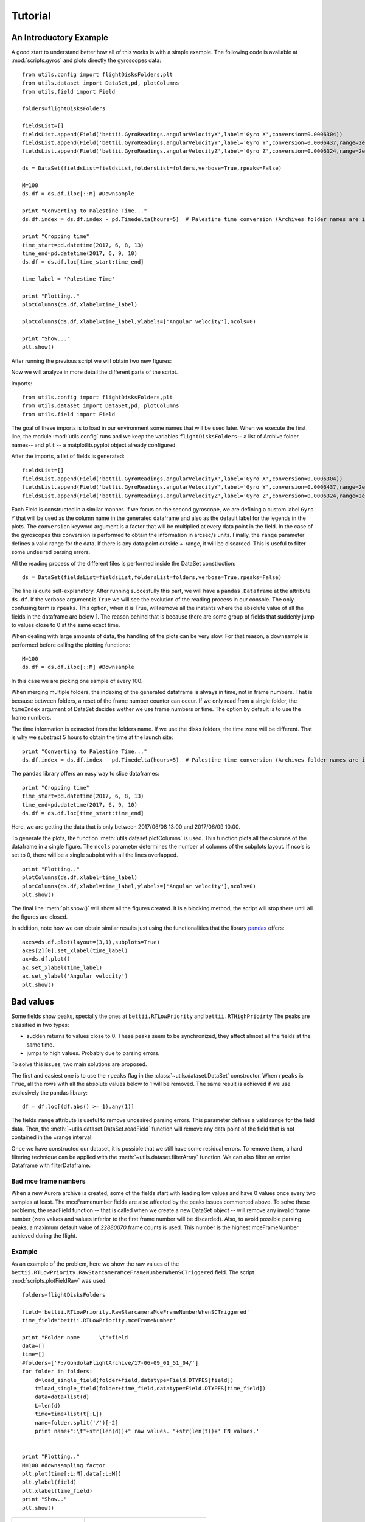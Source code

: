 Tutorial
########
An Introductory Example
=======================
A good start to understand better how all of this works is with a simple example. The following code is available at :mod:`scripts.gyros` and plots directly the gyroscopes data::

	from utils.config import flightDisksFolders,plt
	from utils.dataset import DataSet,pd, plotColumns
	from utils.field import Field

	folders=flightDisksFolders

	fieldsList=[]
	fieldsList.append(Field('bettii.GyroReadings.angularVelocityX',label='Gyro X',conversion=0.0006304))
	fieldsList.append(Field('bettii.GyroReadings.angularVelocityY',label='Gyro Y',conversion=0.0006437,range=2e5))
	fieldsList.append(Field('bettii.GyroReadings.angularVelocityZ',label='Gyro Z',conversion=0.0006324,range=2e5))

	ds = DataSet(fieldsList=fieldsList,foldersList=folders,verbose=True,rpeaks=False)

	M=100
	ds.df = ds.df.iloc[::M] #Downsample

	print "Converting to Palestine Time..."
	ds.df.index = ds.df.index - pd.Timedelta(hours=5)  # Palestine time conversion (Archives folder names are in UTC)

	print "Cropping time"
	time_start=pd.datetime(2017, 6, 8, 13)
	time_end=pd.datetime(2017, 6, 9, 10)
	ds.df = ds.df.loc[time_start:time_end]

	time_label = 'Palestine Time'

	print "Plotting.."
	plotColumns(ds.df,xlabel=time_label)

	plotColumns(ds.df,xlabel=time_label,ylabels=['Angular velocity'],ncols=0)

	print "Show..."
	plt.show()

After running the previous script we will obtain two new figures:

.. image:: ./images/gyros1.png
	:width: 45%
.. image:: ./images/gyros2.png
	:width: 45%

Now we will analyze in more detail the different parts of the script.

Imports::

	from utils.config import flightDisksFolders,plt
	from utils.dataset import DataSet,pd, plotColumns
	from utils.field import Field

The goal of these imports is to load in our environment some names that will be used later.
When we execute the first line, the module :mod:`utils.config` runs and we keep the variables ``flightDisksFolders``-- a list of Archive folder names-- and ``plt`` -- a matplotlib.pyplot object already configured.

After the imports, a list of fields is generated::

	fieldsList=[]
	fieldsList.append(Field('bettii.GyroReadings.angularVelocityX',label='Gyro X',conversion=0.0006304))
	fieldsList.append(Field('bettii.GyroReadings.angularVelocityY',label='Gyro Y',conversion=0.0006437,range=2e5))
	fieldsList.append(Field('bettii.GyroReadings.angularVelocityZ',label='Gyro Z',conversion=0.0006324,range=2e5))

Each Field is constructed in a similar manner. If we focus on the second gyroscope, we are defining a custom label ``Gyro Y`` that will be used as the column name in the generated dataframe and also as the default label for the legends in the plots. The ``conversion`` keyword argument is a factor that will be multiplied at every data point in the field. In the case of the gyroscopes this conversion is performed to obtain the information in arcsec/s units. Finally, the ``range`` parameter defines a valid range for the data. If there is any data point outside +-range, it will be discarded. This is useful to filter some undesired parsing errors.

All the reading process of the different files is performed inside the DataSet construction::

	ds = DataSet(fieldsList=fieldsList,foldersList=folders,verbose=True,rpeaks=False)

The line is quite self-explanatory. After running succesfully this part, we will have a ``pandas.Dataframe`` at the attribute ``ds.df``. If the verbose argument is ``True`` we will see the evolution of the reading process in our console. The only confusing term is ``rpeaks``. This option, when it is True, will remove all the instants where the absolute value of all the fields in the dataframe are below 1. The reason behind that is because there are some group of fields that suddenly jump to values close to 0 at the same exact time.

When dealing with large amounts of data, the handling of the plots can be very slow. For that reason, a downsample is performed before calling the plotting functions::

	M=100
	ds.df = ds.df.iloc[::M] #Downsample

In this case we are picking one sample of every 100.

When merging multiple folders, the indexing of the generated dataframe is always in time, not in frame numbers. That is because between folders, a reset of the frame number counter can occur.
If we only read from a single folder, the ``timeIndex`` argument of DataSet decides wether we use frame numbers or time. The option by default is to use the frame numbers.

The time information is extracted from the folders name. If we use the disks folders, the time zone will be different. That is why we substract 5 hours to obtain the time at the launch site::

	print "Converting to Palestine Time..."
	ds.df.index = ds.df.index - pd.Timedelta(hours=5)  # Palestine time conversion (Archives folder names are in UTC)

The ``pandas`` library offers an easy way to slice dataframes::

	print "Cropping time"
	time_start=pd.datetime(2017, 6, 8, 13)
	time_end=pd.datetime(2017, 6, 9, 10)
	ds.df = ds.df.loc[time_start:time_end]
	
Here, we are getting the data that is only between 2017/06/08 13:00 and 2017/06/09 10:00.

To generate the plots, the function :meth:`utils.dataset.plotColumns` is used. This function plots all the columns of the dataframe in a single figure. The ``ncols`` parameter determines the number of columns of the subplots layout. If ncols is set to 0, there will be a single subplot with all the lines overlapped. ::

	print "Plotting.."
	plotColumns(ds.df,xlabel=time_label)
	plotColumns(ds.df,xlabel=time_label,ylabels=['Angular velocity'],ncols=0)
	plt.show()

The final line :meth:`plt.show()` will show all the figures created. It is a blocking method, the script will stop there until all the figures are closed.

In addition, note how we can obtain similar results just using the functionalities that the library `pandas`_ offers::

	axes=ds.df.plot(layout=(3,1),subplots=True)
	axes[2][0].set_xlabel(time_label)   
	ax=ds.df.plot()
	ax.set_xlabel(time_label)
	ax.set_ylabel('Angular velocity')
	plt.show()

Bad values
==========
Some fields show peaks, specially the ones at ``bettii.RTLowPriority`` and ``bettii.RTHighPrioirty``
The peaks are classified in two types:

* sudden returns to values close to 0. These peaks seem to be synchronized, they affect almost all the fields at the same time.
* jumps to high values. Probably due to parsing errors.

To solve this issues, two main solutions are proposed.

The first and easiest one is to use the ``rpeaks`` flag in the :class:`~utils.dataset.DataSet` constructor. When ``rpeaks`` is ``True``, all the rows with all the absolute values below to 1 will be removed. The same result is achieved if we use exclusively the pandas library::
	
	df = df.loc[(df.abs() >= 1).any(1)]

The fields ``range`` attribute is useful to remove undesired parsing errors. This parameter defines a valid range for the field data. Then, the :meth:`~utils.dataset.DataSet.readField` function will remove any data point of the field that is not contained in the ±range interval.

Once we have constructed our dataset, it is possible that we still have some residual errors. To remove them, a hard filtering technique can be applied with the :meth:`~utils.dataset.filterArray` function. We can also filter an entire Dataframe with filterDataframe.

Bad mce frame numbers
-----------------------------
When a new Aurora archive is created, some of the fields start with leading low values and have 0 values once every two samples at least. The mceFramenumber fields are also affected by the peaks issues commented above. To solve these problems, the readField function -- that is called when we create a new DataSet object -- will remove any invalid frame number (zero values and values inferior to the first frame number will be discarded). Also, to avoid possible parsing peaks, a maximum default value of `22880070` frame counts is used. This number is the highest mceFrameNumber achieved during the flight.

Example
--------
As an example of the problem, here we show the raw values of the ``bettii.RTLowPriority.RawStarcameraMceFrameNumberWhenSCTriggered`` field. The script :mod:`scripts.plotFieldRaw` was used::

    folders=flightDisksFolders
    
    field='bettii.RTLowPriority.RawStarcameraMceFrameNumberWhenSCTriggered'
    time_field='bettii.RTLowPriority.mceFrameNumber'

    print "Folder name      \t"+field
    data=[]
    time=[]
    #folders=['F:/GondolaFlightArchive/17-06-09_01_51_04/']
    for folder in folders:
        d=load_single_field(folder+field,datatype=Field.DTYPES[field])
        t=load_single_field(folder+time_field,datatype=Field.DTYPES[time_field])
        data=data+list(d)
        L=len(d)
        time=time+list(t[:L])
        name=folder.split('/')[-2]
        print name+":\t"+str(len(d))+" raw values. "+str(len(t))+' FN values.'
    

    print "Plotting.."
    M=100 #downsampling factor
    plt.plot(time[:L:M],data[:L:M])
    plt.ylabel(field)
    plt.xlabel(time_field)
    print "Show.."
    plt.show()

+-------------------------------------+--------------------------------------------+
| .. image:: ./images/raw.png         | .. image:: ./images/raw_100.png            |
|    :height: 400                     |    :height: 400                            |
|                                     |                                            |
| *Raw values of the field*           | *One of every 100 raw values of the field* |
+-------------------------------------+--------------------------------------------+

We can see how the majority of bad values dissapear if we downsample the raw values by a factor of 100. A better option will be to use the :class:`~utils.dataset.DataSet` class together with the :meth:`~utils.dataset.filterDataframe` function::

    fieldsList=[Field('bettii.RTLowPriority.RawStarcameraMceFrameNumberWhenSCTriggered',label='triggers',range=3e7)]
    ds = DataSet(fieldsList=fieldsList,foldersList=folders,verbose=True,rpeaks=False)
	
+-------------------------------------+--------------------------------------------+
| .. image:: ./images/dataframe.png   | .. image:: ./images/dataframe_filt.png     |
|    :height: 400                     |    :height: 400                            |
|                                     |                                            |
| ``ds.df.triggers.plot()``           | ``filterDataframe(ds.df).triggers.plot()`` |
+-------------------------------------+--------------------------------------------+
	
External documentation
======================
For more information about the libraries used:

* `Pandas Documentation <https://pandas.pydata.org/pandas-docs/stable/>`_
* `Matplotlib Tutorials <https://matplotlib.org/users/tutorials.html>`_

.. _pandas: https://pandas.pydata.org/pandas-docs/stable/
.. _matplotlib: https://matplotlib.org/index.html
.. _dataframe: https://pandas.pydata.org/pandas-docs/stable/dsintro.html#dataframe
